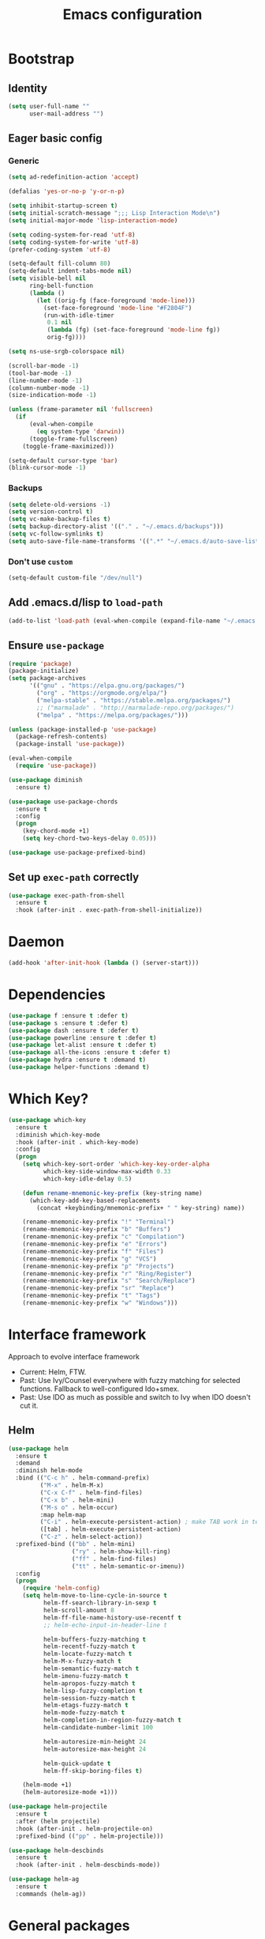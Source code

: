 #+TITLE: Emacs configuration

* Bootstrap
** Identity
#+BEGIN_SRC emacs-lisp :tangle yes
(setq user-full-name ""
      user-mail-address "")
#+END_SRC
** Eager basic config
*** Generic
#+BEGIN_SRC emacs-lisp :tangle yes
  (setq ad-redefinition-action 'accept)

  (defalias 'yes-or-no-p 'y-or-n-p)

  (setq inhibit-startup-screen t)
  (setq initial-scratch-message ";;; Lisp Interaction Mode\n")
  (setq initial-major-mode 'lisp-interaction-mode)

  (setq coding-system-for-read 'utf-8)
  (setq coding-system-for-write 'utf-8)
  (prefer-coding-system 'utf-8)

  (setq-default fill-column 80)
  (setq-default indent-tabs-mode nil)
  (setq visible-bell nil
        ring-bell-function
        (lambda ()
          (let ((orig-fg (face-foreground 'mode-line)))
            (set-face-foreground 'mode-line "#F2804F")
            (run-with-idle-timer
             0.1 nil
             (lambda (fg) (set-face-foreground 'mode-line fg))
             orig-fg))))

  (setq ns-use-srgb-colorspace nil)

  (scroll-bar-mode -1)
  (tool-bar-mode -1)
  (line-number-mode -1)
  (column-number-mode -1)
  (size-indication-mode -1)

  (unless (frame-parameter nil 'fullscreen)
    (if
        (eval-when-compile
          (eq system-type 'darwin))
        (toggle-frame-fullscreen)
      (toggle-frame-maximized)))

  (setq-default cursor-type 'bar)
  (blink-cursor-mode -1)
#+END_SRC
*** Backups
#+BEGIN_SRC emacs-lisp :tangle yes
  (setq delete-old-versions -1)
  (setq version-control t)
  (setq vc-make-backup-files t)
  (setq backup-directory-alist '(("." . "~/.emacs.d/backups")))
  (setq vc-follow-symlinks t)
  (setq auto-save-file-name-transforms '((".*" "~/.emacs.d/auto-save-list/" t)))
#+END_SRC
*** Don't use ~custom~
#+BEGIN_SRC emacs-lisp :tangle yes
(setq-default custom-file "/dev/null")
#+END_SRC

** Add .emacs.d/lisp to ~load-path~
#+BEGIN_SRC emacs-lisp :tangle yes
(add-to-list 'load-path (eval-when-compile (expand-file-name "~/.emacs.d/lisp")))
#+END_SRC
** Ensure ~use-package~
#+BEGIN_SRC emacs-lisp :tangle yes
  (require 'package)
  (package-initialize)
  (setq package-archives
        '(("gnu" . "https://elpa.gnu.org/packages/")
          ("org" . "https://orgmode.org/elpa/")
          ("melpa-stable" . "https://stable.melpa.org/packages/")
          ;; ("marmalade" . "http://marmalade-repo.org/packages/")
          ("melpa" . "https://melpa.org/packages/")))

  (unless (package-installed-p 'use-package)
    (package-refresh-contents)
    (package-install 'use-package))

  (eval-when-compile
    (require 'use-package))

  (use-package diminish
    :ensure t)

  (use-package use-package-chords
    :ensure t
    :config
    (progn
      (key-chord-mode +1)
      (setq key-chord-two-keys-delay 0.05)))

  (use-package use-package-prefixed-bind)
#+END_SRC

** Set up ~exec-path~ correctly
#+BEGIN_SRC emacs-lisp :tangle yes
  (use-package exec-path-from-shell
    :ensure t
    :hook (after-init . exec-path-from-shell-initialize))
#+END_SRC

* Daemon
#+BEGIN_SRC emacs-lisp :tangle yes
  (add-hook 'after-init-hook (lambda () (server-start)))
#+END_SRC
* Dependencies
#+BEGIN_SRC emacs-lisp :tangle yes
  (use-package f :ensure t :defer t)
  (use-package s :ensure t :defer t)
  (use-package dash :ensure t :defer t)
  (use-package powerline :ensure t :defer t)
  (use-package let-alist :ensure t :defer t)
  (use-package all-the-icons :ensure t :defer t)
  (use-package hydra :ensure t :demand t)
  (use-package helper-functions :demand t)
#+END_SRC
* Which Key?
#+BEGIN_SRC emacs-lisp :tangle yes
  (use-package which-key
    :ensure t
    :diminish which-key-mode
    :hook (after-init . which-key-mode)
    :config
    (progn
      (setq which-key-sort-order 'which-key-key-order-alpha
            which-key-side-window-max-width 0.33
            which-key-idle-delay 0.5)

      (defun rename-mnemonic-key-prefix (key-string name)
        (which-key-add-key-based-replacements
          (concat +keybinding/mnemonic-prefix+ " " key-string) name))

      (rename-mnemonic-key-prefix "!" "Terminal")
      (rename-mnemonic-key-prefix "b" "Buffers")
      (rename-mnemonic-key-prefix "c" "Compilation")
      (rename-mnemonic-key-prefix "e" "Errors")
      (rename-mnemonic-key-prefix "f" "Files")
      (rename-mnemonic-key-prefix "g" "VCS")
      (rename-mnemonic-key-prefix "p" "Projects")
      (rename-mnemonic-key-prefix "r" "Ring/Register")
      (rename-mnemonic-key-prefix "s" "Search/Replace")
      (rename-mnemonic-key-prefix "sr" "Replace")
      (rename-mnemonic-key-prefix "t" "Tags")
      (rename-mnemonic-key-prefix "w" "Windows")))
#+END_SRC
* Interface framework
Approach to evolve interface framework
 + Current: Helm, FTW.
 + Past: Use Ivy/Counsel everywhere with fuzzy matching for selected functions. Fallback to
   well-configured Ido+smex.
 + Past: Use IDO as much as possible and switch to Ivy when IDO doesn't cut it.

** COMMENT IDO
#+BEGIN_SRC emacs-lisp :tangle yes
  (use-package smex
    :disabled
    :ensure t
    :defer t)
  (use-package ido
    :disabled
    :ensure t
    :bind (:map ido-completion-map
                ("<tab>" . ido-exit-minibuffer)
                ("<return>" . ido-exit-minibuffer))
    :config
    (progn
      (setq ido-enable-flex-matching t)
      (setq ido-use-virtual-buffers t)
      (setq ido-enable-regexp t)

      (ido-mode +1)
      (ido-vertical-mode +1)))
  (use-package ido-completing-read+
    :disabled
    :ensure t
    :after ido
    :config
    (ido-ubiquitous-mode +1))
  (use-package ido-vertical-mode
    :disabled
    :ensure t
    :after ido
    :config
    (ido-vertical-mode +1))
  (use-package flx
    :defer t
    :ensure t)
  (use-package flx-ido
    :disabled
    :ensure t
    :after (ido flx)
    :config (flx-ido-mode +1))
#+END_SRC

** COMMENT Ivy
#+BEGIN_SRC emacs-lisp :tangle yes
  (use-package counsel
    :disabled
    :ensure t)
  (use-package ivy
    :disabled
    :ensure t
    :diminish ivy-mode
    :bind (("M-x" . counsel-M-x)
           ("C-c M-x" . execute-extended-command)
           ("C-x C-f" . counsel-find-file))
    :config
    (progn
      (setq ivy-use-virtual-buffers t)
      (setq enable-recursive-minibuffers t)
      (setq ivy-count-format "[%d / %d] ")
      (ivy-mode +1)
      (setq ivy-re-builders-alist
            '((counsel-M-x . ivy--regex-fuzzy)
              (counsel-find-file . ivy--regex-fuzzy)
              (t . ivy--regex-plus)))))
#+END_SRC

** Helm
#+BEGIN_SRC emacs-lisp :tangle yes
  (use-package helm
    :ensure t
    :demand
    :diminish helm-mode
    :bind (("C-c h" . helm-command-prefix)
           ("M-x" . helm-M-x)
           ("C-x C-f" . helm-find-files)
           ("C-x b" . helm-mini)
           ("M-s o" . helm-occur)
           :map helm-map
           ("C-i" . helm-execute-persistent-action) ; make TAB work in terminal
           ([tab] . helm-execute-persistent-action)
           ("C-z" . helm-select-action))
    :prefixed-bind (("bb" . helm-mini)
                    ("ry" . helm-show-kill-ring)
                    ("ff" . helm-find-files)
                    ("tt" . helm-semantic-or-imenu))
    :config
    (progn
      (require 'helm-config)
      (setq helm-move-to-line-cycle-in-source t
            helm-ff-search-library-in-sexp t
            helm-scroll-amount 8
            helm-ff-file-name-history-use-recentf t
            ;; helm-echo-input-in-header-line t

            helm-buffers-fuzzy-matching t
            helm-recentf-fuzzy-match t
            helm-locate-fuzzy-match t
            helm-M-x-fuzzy-match t
            helm-semantic-fuzzy-match t
            helm-imenu-fuzzy-match t
            helm-apropos-fuzzy-match t
            helm-lisp-fuzzy-completion t
            helm-session-fuzzy-match t
            helm-etags-fuzzy-match t
            helm-mode-fuzzy-match t
            helm-completion-in-region-fuzzy-match t
            helm-candidate-number-limit 100

            helm-autoresize-min-height 24
            helm-autoresize-max-height 24

            helm-quick-update t
            helm-ff-skip-boring-files t)

      (helm-mode +1)
      (helm-autoresize-mode +1)))

  (use-package helm-projectile
    :ensure t
    :after (helm projectile)
    :hook (after-init . helm-projectile-on)
    :prefixed-bind (("pp" . helm-projectile)))

  (use-package helm-descbinds
    :ensure t
    :hook (after-init . helm-descbinds-mode))

  (use-package helm-ag
    :ensure t
    :commands (helm-ag))
#+END_SRC
* General packages
** Builtins
#+BEGIN_SRC emacs-lisp :tangle yes
  (use-package autorevert
    :diminish auto-revert-mode
    :hook (after-init . global-auto-revert-mode)
    :config
    (setq auto-revert-verbose nil))

  (use-package abbrev
    :diminish abbrev-mode)

  (use-package ibuffer
    :bind (("C-x C-b" . ibuffer)))

  (use-package hippie-exp
    :bind (("M-/" . hippie-expand)))
#+END_SRC

** Annoying arrows
#+BEGIN_SRC emacs-lisp :tangle yes
  (use-package annoying-arrows-mode
    :ensure t
    :defer 5
    :diminish annoying-arrows-mode
    :commands global-annoying-arrows-mode
    :config
    (global-annoying-arrows-mode +1))
#+END_SRC

** Beacon
#+BEGIN_SRC emacs-lisp :tangle yes
  (use-package beacon
    :ensure t
    :bind (("C-\\" . beacon-blink)))
#+END_SRC

** Crux
#+BEGIN_SRC emacs-lisp :tangle yes
  (use-package crux
    :after (helper-functions)
    :commands (crux-eval-and-replace)
    :ensure t
    :bind (("C-S-j" . join-next-line)
           ("C-S-k" . join-line)
           ("C-S-y" . crux-duplicate-current-line-or-region)
           ("C-a" . crux-move-beginning-of-line)
           ("C-S-d" . crux-kill-whole-line)
           ("C-c =" . crux-indent-defun))
    :prefixed-bind (("!!" . crux-visit-term-buffer)))
#+END_SRC
** Rainbow parens
Multi-colored parantheses are helpful, especially in lisp-like modes.
#+BEGIN_SRC emacs-lisp :tangle yes
  (use-package paren
    :hook (after-init . show-paren-mode))

  (use-package rainbow-delimiters
    :ensure t
    :hook (prog-mode . rainbow-delimiters-mode))
#+END_SRC
** COMMENT Fill Column Indicator
Fill column indicator for showing right ruler.

#+BEGIN_SRC emacs-lisp
  (use-package fill-column-indicator
    :ensure t
    :commands (fci-mode turn-on-fci-mode turn-off-fci-mode)
    :init (enable-minor-mode-globally fci-mode))
#+END_SRC
** Whitespace
#+BEGIN_SRC emacs-lisp :tangle yes
  (use-package whitespace
    :diminish global-whitespace-mode
    :hook (prog-mode . whitespace-mode)
    :hook (text-mode . whitespace-mode)
    :hook (before-save . delete-trailing-whitespace)
    :init
    (progn
      (setq whitespace-style '(face lines-tail))
      (setq whitespace-line-column 80)
      (setq-default require-final-newline t)))
#+END_SRC
** Indent guides
 #+BEGIN_SRC emacs-lisp :tangle yes
   (use-package highlight-indent-guides
     :ensure t
     :hook (prog-mode . highlight-indent-guides-mode)
     :init
     (progn
       (setq highlight-indent-guides-auto-odd-face-perc 2)
       (setq highlight-indent-guides-auto-even-face-perc 4)))
 #+END_SRC

** Expand-region
#+BEGIN_SRC emacs-lisp :tangle yes
  (use-package expand-region
    :ensure t
    :bind (("C-=" . er/expand-region)))
#+END_SRC

** Hungry delete
#+BEGIN_SRC emacs-lisp :tangle yes
  (use-package hungry-delete
    :ensure t
    :diminish hungry-delete-mode
    :hook (after-init . global-hungry-delete-mode))
#+END_SRC

** Ediff
#+BEGIN_SRC emacs-lisp :tangle yes
  (use-package ediff
    :config
    (setq ediff-window-setup-function 'ediff-setup-windows-plain))
#+END_SRC
** Disable mouse
#+BEGIN_SRC emacs-lisp :tangle yes
  (use-package disable-mouse
    :ensure t
    :diminish disable-mouse-mode
    :diminish disable-mouse-global-mode
    :hook (after-init . global-disable-mouse-mode))
#+END_SRC
** Write good
#+BEGIN_SRC emacs-lisp :tangle yes
  (use-package writegood-mode
    :disabled
    :ensure t
    :hook (text-mode . writegood-mode))

  (use-package artbollocks-mode
    :ensure t
    :hook (text-mode . artbollocks-mode))
#+END_SRC
** Registers
#+BEGIN_SRC emacs-lisp :tangle yes
  (use-package register
    :prefixed-bind (("rr" . copy-to-register)
                    ("ri" . insert-register)))
#+END_SRC
** Snippets
#+BEGIN_SRC emacs-lisp :tangle yes
  (use-package yasnippet
    :ensure t
    :diminish yas-minor-mode
    :hook (after-init . yas-global-mode)
    :prefixed-bind ("is" . yas-expand))
#+END_SRC
** Undo-tree
#+BEGIN_SRC emacs-lisp :tangle yes
  (use-package undo-tree
    :ensure t
    :diminish undo-tree-mode
    :bind (:map undo-tree-visualizer-mode-map
                ("<RET>" . undo-tree-visualizer-quit)))
#+END_SRC
* Search/Replace
** ISearch
#+BEGIN_SRC emacs-lisp :tangle yes
  (use-package isearch
    :bind
    (("C-s" . isearch-forward-regexp)
     ("C-r" . isearch-backward-regexp)
     ("C-M-s" . isearch-forward)
     ("C-M-r" . isearch-backward)))
#+END_SRC
** Ag
#+BEGIN_SRC emacs-lisp :tangle yes
  (use-package ag
    :ensure t
    :defer 5)
#+END_SRC
** Swiper
#+BEGIN_SRC emacs-lisp :tangle yes
  (use-package swiper-helm
    :ensure t
    :after helm
    :chords (("??" . swiper-helm))
    :prefixed-bind ("ss" . swiper-helm))
#+END_SRC
** Anzu
Anzu is good for interactive search and replace.
#+BEGIN_SRC emacs-lisp :tangle yes
  (use-package anzu
    :ensure t
    :diminish anzu-mode
    :hook (after-init . global-anzu-mode)
    :bind (([remap query-replace] . anzu-query-replace)
           ([remap query-replace-regexp] . anzu-query-replace-regexp))
    :prefixed-bind (("srr" . anzu-query-replace-regexp)
                    ("sr." . anzu-query-replace-at-cursor-thing)))
#+END_SRC
** Wgrep
#+BEGIN_SRC emacs-lisp :tangle yes
  (use-package wgrep
    :ensure t
    :defer 5)

  (use-package wgrep-ag
    :ensure t
    :defer 5)
#+END_SRC
** IEdit
IEdit is for interactively replacing a symbol.
#+BEGIN_SRC emacs-lisp :tangle yes
  (use-package iedit
    :ensure t
    :bind (("C-'" . iedit-mode)))
#+END_SRC
* Auto-completion
#+BEGIN_SRC emacs-lisp :tangle yes
  (use-package company
    :ensure t
    :hook (after-init . global-company-mode)
    :defines (company-dabbrev-downcase)
    :config
    (progn
      (setq company-show-numbers t)
      (setq company-dabbrev-downcase nil)))

  (use-package company-quickhelp
    :ensure t
    :hook (after-init . company-quickhelp-mode))
#+END_SRC
* Window and buffer management
** Basics
#+BEGIN_SRC emacs-lisp :tangle yes
  (use-package windmove
    :prefixed-bind
    (("bd" . kill-this-buffer)
     ("bn" . next-buffer)
     ("bp" . previous-buffer)

     ("wd" . delete-window)
     ("wD" . delete-other-window)
     ("wh" . split-window-horizontally)
     ("wv" . split-window-vertically)

     ("C-i" . switch-to-previous-buffer)

     ("ww" . windows-hydra/body))
    :init
    (defhydra windows-hydra ()
      "
     ^Windows^				^Window^		^Zoom^
     --------------------------------------------------------------------------
     _<left>_ _h_: windmove-left		_w_: enlarge	_-_: zoom out
     _<down>_ _j_: windmove-down		_s_: shrink	_+_ _=_: zoom in
     _<up>_ _k_: windmove-up		_a_: widen	_0_: reset
     _<right>_ _l_: windmove-right	_d_: tighten	_q_: quit"
      ("<left>" windmove-left)
      ("<right>" windmove-right)
      ("<up>" windmove-up)
      ("<down>" windmove-down)
      ("h" windmove-left)
      ("j" windmove-down)
      ("k" windmove-up)
      ("l" windmove-right)
      ("+" text-scale-increase)
      ("=" text-scale-increase)
      ("-" text-scale-decrease)
      ("w" enlarge-window)
      ("a" enlarge-window-horizontally)
      ("s" shrink-window)
      ("d" shrink-window-horizontally)
      ("0" (text-scale-increase 0))
      ("q" nil)))
#+END_SRC
** Window numbering
#+BEGIN_SRC emacs-lisp :tangle yes
  (use-package window-numbering
    :ensure t
    :hook (after-init . window-numbering-mode))
#+END_SRC

* Documentation
#+BEGIN_SRC emacs-lisp :tangle yes
  (use-package eldoc
    :ensure t
    :diminish eldoc-mode
    :hook (after-init . global-eldoc-mode))
#+END_SRC
* Syntax Checking
#+BEGIN_SRC emacs-lisp :tangle yes
  (use-package flycheck
    :ensure t
    :diminish flycheck-mode
    :hook (after-init . global-flycheck-mode)
    :init
    (setq flycheck-keymap-prefix (kbd (concat +keybinding/mnemonic-prefix+ " e"))))
#+END_SRC

Show errors in tooltip
#+BEGIN_SRC emacs-lisp :tangle yes
  (use-package flycheck-pos-tip
    :ensure t
    :hook (after-init . flycheck-pos-tip-mode))
#+END_SRC
* Spell Checking
#+BEGIN_SRC emacs-lisp :tangle yes
  (use-package flyspell
    :ensure t
    :after (exec-path-from-shell)
    :diminish (flyspell-mode . " ")
    :hook (text-mode . flyspell-mode)
    :hook (prog-mode . flyspell-prog-mode)
    :init
    (progn
      (setq-default ispell-program-name "/usr/local/bin/aspell")
      (setq-default ispell-list-commaqnd "--list")))

  (use-package flyspell-correct-helm
    :ensure t
    :after (flyspell helm)
    :bind (:map flyspell-mode-map
                ("C-c C-\\" . flyspell-correct-previous-word-generic)))
#+END_SRC
* Navigation
** Smartparens/Indentation/autopair
*** Electric-pair mode
Electric-pair mode closes parenthesis automatically. However, if I'm using
Smartparens/Paredit, no need to use electric pair mode.

Turns out smartparens is too much in text mode. So use electric pair mode in text.
#+BEGIN_SRC emacs-lisp :tangle yes
  (use-package elec-pair
    :hook (text-mode . electric-pair-local-mode))
#+END_SRC

*** Smartparens
Smartparens is generally awesome. It combines the ideas of electric-pair,
paredit, wrap-region, AST navigation etc.
#+BEGIN_SRC emacs-lisp :tangle yes
  (use-package smartparens-config
    :ensure smartparens
    :demand t
    :diminish (smartparens-mode . " ")
    :hook (prog-mode . smartparens-mode)
    :hook (minibuffer-setup . smartparens-mode)
    :bind (:map smartparens-mode-map
                ;; Strict mode toggle
                ("C-c C-s" . smartparens-strict-mode)
                ;; Navigation
                ("C-M-a" . sp-beginning-of-sexp)
                ("C-M-e" . sp-end-of-sexp)
                ("C-M-f" . sp-forward-sexp)
                ("C-M-b" . sp-backward-sexp)

                ;; Traversal
                ("C-<down>" . sp-down-sexp)
                ("C-<up>"   . sp-up-sexp)
                ("M-<down>" . sp-backward-down-sexp)
                ("M-<up>"   . sp-backward-up-sexp)
                ("C-M-n"    . sp-next-sexp)
                ("C-M-p"    . sp-previous-sexp)
                ("C-S-f"    . sp-forward-symbol)
                ("C-S-b"    . sp-backward-symbol)

                ;; AST re-arrange.
                ("C-)" . sp-forward-slurp-sexp)
                ;; ("C-)" . 'sp-slurp-hybrid-sexp)
                ("C-}" . sp-forward-barf-sexp)
                ("C-(" . sp-backward-slurp-sexp)
                ("C-{" . sp-backward-barf-sexp)

                ;; Killing
                ("C-M-k"    . sp-kill-sexp)
                ("C-k"      . sp-kill-hybrid-sexp)
                ("M-k"      . sp-backward-kill-sexp)
                ("C-M-<up>" . sp-raise-sexp)

                ;; Unknown
                ("C-M-t" . sp-transpose-sexp)
                ;; ("C-M-w" . sp-copy-sexp)
                ;; ("C-M-d" . delete-sexp)
                ;; ("M-<backspace>" . backward-kill-word)
                ;; ("C-<backspace>" . sp-backward-kill-word)
                ;; ([remap sp-backward-kill-word] . backward-kill-word)
                ;; ("M-[" . sp-backward-unwrap-sexp)
                ;; ("M-]" . sp-unwrap-sexp)
                ;; ("C-x C-t" . sp-transpose-hybrid-sexp)

                ;; Wrap
                ("C-c C-w ("  . (lambda () (interactive) (sp-wrap-with-pair "(")))
                ("C-c C-w ["  . (lambda () (interactive) (sp-wrap-with-pair "[")))
                ("C-c C-w {"  . (lambda () (interactive) (sp-wrap-with-pair "{")))
                ("C-c C-w '"  . (lambda () (interactive) (sp-wrap-with-pair "'")))
                ("C-c C-w \"" . (lambda () (interactive) (sp-wrap-with-pair "\"")))
                ("C-c C-w `"  . (lambda () (interactive) (sp-wrap-with-pair "`"))))
    :config
    (progn
      (cl-delete 'minibuffer-inactive-mode sp-ignore-modes-list)
      (sp-local-pair 'minibuffer-inactive-mode "'" nil :actions nil)))
#+END_SRC

*** Auto-indentation
#+BEGIN_SRC emacs-lisp :tangle yes
  (use-package electric
    :hook (after-init . electric-indent-mode))
#+END_SRC
*** paredit
Redshank needs paredit
#+BEGIN_SRC emacs-lisp :tangle yes
  (use-package paredit
    :ensure t
    :disabled t)
#+END_SRC
** Avy
Avy is used to jump around the file.
#+BEGIN_SRC emacs-lisp :tangle yes
  (use-package avy
    :ensure t
    :chords (("jj" . avy-goto-word-1)
             ("kk" . avy-goto-word-end-1))
    :config
    (defun avy-goto-word-end-1 (char)
      (interactive (list (read-char "char: " t)))
      (avy-goto-word-1 (string-to-char (string char)))
      (forward-sexp)))
#+END_SRC
** dumb-jump
#+BEGIN_SRC emacs-lisp :tangle yes
  (use-package dumb-jump
    :ensure t
    :chords (("dj" . dumb-jump-go)
             ("db" . dumb-jump-back)
             ("dl" . dumb-jump-quick-look))
    :config
    (add-to-list 'dumb-jump-project-denoters "BUILD"))
#+END_SRC
* Compilation
#+BEGIN_SRC emacs-lisp :tangle yes
  (use-package compile
    :prefixed-bind (("cc" . compile)
                    ("cr" . recompile)))
#+END_SRC
* Persistent history
** Minibuffer, M-x and ring history
#+BEGIN_SRC emacs-lisp :tangle yes
  (use-package savehist
    :hook (after-init . savehist-mode)
    :config
    (progn
      (setq savehist-additional-variables '(kill-ring search-ring regexp-search-ring))
      (setq savehist-file "~/.emacs.d/tmp/history")))
#+END_SRC
** Recent files
#+BEGIN_SRC emacs-lisp :tangle yes
  (use-package recentf
    :hook (after-init . recentf-mode)
    :config
    (progn
      (setq recentf-max-menu-items 25)

      ;; Save recent files every few minutes.
      (run-at-time nil (* 5 60) 'recentf-save-list)

      ;; Silent the saved recent files message
      (silence-function 'recentf-save-list)))
#+END_SRC
* VCS
** Magit
#+BEGIN_SRC emacs-lisp :tangle yes
  (use-package magit
    :ensure t
    :prefixed-bind (("gs" . magit-status)))
#+END_SRC

** VC-mode
Use ~C-x v~ prefixed commands for now.
** Highlight diff
#+BEGIN_SRC emacs-lisp :tangle yes
  (use-package diff-hl
    :ensure t
    :commands (diff-hl-mode diff-hl-flydiff-mode diff-hl-margin-mode)
    :init
    (progn
      (enable-minor-mode-globally diff-hl-mode)
      (enable-minor-mode-globally diff-hl-flydiff-mode))
    :config
    (add-hook 'magit-post-refresh-hook 'diff-hl-magit-post-refresh)
    (defhydra diff-hl-hydra (:foreign-keys warn)
      "diff-hl-hydra"
      ("n" diff-hl-next-hunk "Next Hunk")
      ("p" diff-hl-previous-hunk "Previous Hunk")
      ("k" diff-hl-revert-hunk "Kill Hunk")
      ("q" nil "Quit")))
#+END_SRC
** SMerge keybindings
#+BEGIN_SRC emacs-lisp :tangle yes
  (eval-when-compile
    (unless (>= emacs-major-version 26)
      (defalias 'smerge-keep-upper 'smerge-keep-mine)
      (defalias 'smerge-keep-lower 'smerge-keep-other)
      (defalias 'smerge-diff-base-upper 'smerge-diff-base-mine)
      (defalias 'smerge-diff-upper-lower 'smerge-diff-mine-other)
      (defalias 'smerge-diff-base-lower 'smerge-diff-base-other)))

  (use-package smerge-mode
    :demand
    :prefixed-bind (:map smerge-mode-map
                         ("m" . hydra-smerge/body))
    :init
    (defhydra hydra-smerge
      (:foreign-keys warn)
      "
  ^Move^	^Keep^	^Aux^	^Diff^
  ------------------------------------------------------
  _n_ext	_b_ase	_R_efine	_<_: base-upper	_q_uit
  _p_rev	_u_pper	_E_diff	_=_: upper-lower	_RET_: current
  ^ ^	_l_ower	_C_ombine	_>_: base-lower
  ^ ^	_a_ll	_r_esolve"
      ("RET" smerge-keep-current)
      ("C" smerge-combine-with-next)
      ("E" smerge-ediff)
      ("R" smerge-refine)
      ("a" smerge-keep-all)
      ("b" smerge-keep-base)
      ("u" smerge-keep-upper)
      ("n" smerge-next)
      ("l" smerge-keep-lower)
      ("p" smerge-prev)
      ("r" smerge-resolve)
      ("<" smerge-diff-base-upper)
      ("=" smerge-diff-upper-lower)
      (">" smerge-diff-base-lower)
      ("q" nil :color red)))
#+END_SRC
* Projectile
#+BEGIN_SRC emacs-lisp :tangle yes
  (use-package projectile
    :ensure t
    :diminish projectile-mode
    :hook (after-init . projectile-mode)
    :init
    (progn
      (setq projectile-enable-caching t)
      (setq projectile-keymap-prefix (kbd (concat +keybinding/mnemonic-prefix+ " p"))))
    :config
    (progn
      (setq projectile-completion-system 'helm)
      (setq projectile-mode-line '(:eval (format " P[%s]" (projectile-project-name))))))
#+END_SRC
* Major mode setup
** C/C++
*** Irony Mode
Irony mode is clang based autocompletion and syntax checker. It is like YouCompleteMe, but only for C-family and better.
I've had many problems with the YCM setup at work.

#+BEGIN_SRC emacs-lisp :tangle yes
  (use-package irony
    :disabled
    :ensure t
    :commands irony-mode
    :init
    (progn
      (add-hook 'c++-mode-hook 'irony-mode)
      (add-hook 'c-mode-hook 'irony-mode)
      (add-hook 'objc-mode-hook 'irony-mode))
    :config
    (add-hook 'irony-mode-hook 'irony-cdb-autosetup-compile-options))
#+END_SRC

*** Completion
#+BEGIN_SRC emacs-lisp :tangle yes
  (use-package company-irony
    :disabled
    :ensure t
    :commands company-irony
    :after (company irony)
    :init
    (add-to-list 'company-backends 'company-irony)
    (add-hook
     'c++-mode-hook
     #'(lambda ()
         (setq-local company-backends (delete 'company-clang company-backends)))))

  (use-package company-irony-c-headers
    :disabled
    :ensure t
    :commands company-irony-c-headers
    :after (company irony)
    :init
    (add-to-list 'company-backends 'company-irony-c-headers))

  ;; Company-clang doesn't work well with the work setup.

#+END_SRC

*** Syntax checker
#+BEGIN_SRC emacs-lisp :tangle yes
  (use-package flycheck-irony
    :disabled
    :ensure t
    :commands flycheck-irony-setup
    :after (flycheck irony)
    :init
    (add-hook 'c-mode-common-hook #'flycheck-irony-setup))
#+END_SRC

*** Eldoc
#+BEGIN_SRC emacs-lisp :tangle yes
  (use-package irony-eldoc
    :disabled
    :ensure t
    :commands irony-eldoc
    :after irony
    :init
    (add-hook 'irony-mode-hook #'irony-eldoc))
#+END_SRC

*** Coding style
#+BEGIN_SRC emacs-lisp :tangle yes
  (use-package google-c-style
    :ensure t
    :hook (c-mode-common . google-set-c-style))
#+END_SRC

*** Navigation using RTags
RTags is a great navigation framework for C++. Unfortunately, it doesn't handle gargantuan codebases from cloud filesystems like work.
Still, good to have in config.
#+BEGIN_SRC emacs-lisp :tangle yes
  (use-package rtags
    :disabled
    :config
    (progn
      ;; Can't do it since this is not compatible with work. Also, irony-mode is pretty good.
      (setq rtags-completions-enabled nil)

      (setq rtags-autostart-diagnostics t)
      (rtags-enable-standard-keybindings)))

  ;; Maybe someday.

  (use-package company-rtags
    :disabled
    :after (company rtags)
    :config
    (add-to-list 'company-backends 'company-rtags))
#+END_SRC

*** TODO Explore cmake-ide

*** TODO Set up debugger
** Lisp
*** Lisp common settings
**** Define ~lisp-family-mode-hook~
#+BEGIN_SRC emacs-lisp :tangle yes
  (defvar lisp-family-mode-hook nil
    "Hook for lisp family major modes.")

  (add-hook 'emacs-lisp-mode-hook #'(lambda () (run-hooks 'lisp-family-mode-hook)))
  (add-hook 'lisp-mode-hook #'(lambda () (run-hooks 'lisp-family-mode-hook)))
#+END_SRC
**** Strict Smartparens
#+BEGIN_SRC emacs-lisp :tangle yes
  (add-hook 'lisp-family-mode-hook #'smartparens-strict-mode)
#+END_SRC
**** Redshank
#+BEGIN_SRC emacs-lisp :tangle yes
  (use-package redshank
    :ensure t
    :after paredit
    :diminish redshank-mode
    :hook (lisp-family-mode . redshank-mode))
#+END_SRC
**** Macrostep
Macrostep is for incremental macro expansion.
#+BEGIN_SRC emacs-lisp :tangle yes
  (use-package macrostep
    :ensure t
    :bind (:map emacs-lisp-mode-map
                ("C-c m" . macrostep-mode)
                :map lisp-mode-map
                ("C-c m" . macrostep-mode)))
#+END_SRC
*** Emacs Lisp
**** Basic setup
#+BEGIN_SRC emacs-lisp :tangle yes
  ;; Helper functions.
  (use-package elisp-mode
    :demand
    :bind (:map emacs-lisp-mode-map
                ("C-c C-z" . elisp-visit-ielm)
                ("C-c C-c" . eval-defun)
                ("C-c C-b" . eval-buffer)
                ("C-c C-r" . eval-region))
    :hook (emacs-lisp-mode . emacs-lisp-mode-setup)
    :init
    (progn
      (defun elisp-visit-ielm ()
        "Switch to default `ielm' buffer.
         Start `ielm' if it's not already running."
        (interactive)
        (crux-start-or-switch-to 'ielm "*ielm*"))

      (defun elisp-recompile-elc-on-save ()
        "Recompile when saving an elisp file."
        (add-hook
         'after-save-hook
         (lambda ()
           (when (file-exists-p (byte-compile-dest-file buffer-file-name))
             (emacs-lisp-byte-compile)))
         nil
         :local))

      (defun emacs-lisp-mode-setup ()
        "Setup for emacs-lisp mode."
        (elisp-recompile-elc-on-save)
        (setq mode-name "ELisp"))))

  (use-package elisp-slime-nav
    :ensure t
    :after (elisp-mode)
    :diminish elisp-slime-nav-mode
    :hook (emacs-lisp-mode . turn-on-elisp-slime-nav-mode)
    :hook (ielm-mode . turn-on-elisp-slime-nav-mode))
#+END_SRC
**** Litable
Use litable to evaluate code in the margin. Helpful for quick iteration
#+BEGIN_SRC emacs-lisp :tangle yes
  (use-package litable
    :ensure t
    :bind (:map emacs-lisp-mode-map
                ("C-c l" . litable-mode)
                :map lisp-interaction-mode-map
                ("C-c l" . litable-mode)
                :map litable-mode-map
                ("C-c p" . litable-accept-as-pure))

    :config
    (setq litable-list-file "~/.emacs.d/tmp/litable-lists.el"))
#+END_SRC
**** Pretty print eval-expression
~eval-expr~ is a replacement for ~eval-expression~ with prettified output.
#+BEGIN_SRC emacs-lisp :tangle yes
  (use-package eval-expr
    :ensure t
    ;; Use `pp-eval-expression'. Retain the config for minibuffer setup example.
    :disabled
    :bind (("M-:" . eval-expr))
    :config
    (progn
      (setq eval-expr-print-function 'pp
            eval-expr-print-level 20
            eval-expr-print-length 100)

      (defun eval-expr-minibuffer-setup ()
        (set-syntax-table emacs-lisp-mode-syntax-table)
        (setq-local
         eldoc-documentation-function #'elisp-eldoc-documentation-function)
        (eldoc-mode +1))))
#+END_SRC

Use ~pp-eval-expression~ instead of ~eval-expr~.
#+BEGIN_SRC emacs-lisp :tangle yes
  (use-package pp
    :bind (("M-:" . pp-eval-expression)))
#+END_SRC
**** Lisp interaction mode hook
#+BEGIN_SRC emacs-lisp :tangle yes
  (add-hook
   'lisp-interaction-mode-hook
   #'(lambda () (run-hooks 'emacs-lisp-mode-hook)))
#+END_SRC
*** common-lisp
#+BEGIN_SRC emacs-lisp :tangle yes
  (use-package slime
    :ensure t
    :hook (common-lisp-mode . slime-mode)
    :functions (slime-toggle-fancy-trace slime-inspect-definition)
    :bind (:map lisp-mode-map
                ("C-c '" . slime)

                ("C-c cc" . slime-compile-file)
                ("C-c cC" . slime-compile-and-load-file)
                ("C-c cl" . slime-load-file)
                ("C-c cf" . slime-compile-defun)
                ("C-c cr" . slime-compile-region)
                ("C-c cn" . slime-remove-notes)

                ("C-c eb" . slime-eval-buffer)
                ("C-c ef" . slime-eval-defun)
                ("C-c eF" . slime-undefine-function)
                ("C-c ee" . slime-eval-last-expression)
                ("C-c er" . slime-eval-region)

                ("C-c gb" . slime-pop-find-definition-stack)
                ("C-c gn" . slime-next-note)
                ("C-c gN" . slime-previous-note)

                ("C-c ha" . slime-apropos)
                ("C-c hA" . slime-apropos-all)
                ("C-c hd" . slime-disassemble-symbol)
                ("C-c hh" . slime-describe-symbol)
                ("C-c hH" . slime-hyperspec-lookup)
                ("C-c hi" . slime-inspect-definition)
                ("C-c hp" . slime-apropos-package)
                ("C-c ht" . slime-toggle-trace-fdefinition)
                ("C-c hT" . slime-untrace-all)
                ("C-c h<" . slime-who-calls)
                ("C-c h>" . slime-calls-who)
                ("C-c hr" . slime-who-references)
                ("C-c hm" . slime-who-macroexpands)
                ("C-c hs" . slime-who-specializes)

                ("C-c Ma" . slime-macroexpand-all)
                ("C-c Mo" . slime-macroexpand-1)

                ("C-c se" . slime-eval-last-expression-in-repl)
                ("C-c si" . slime)
                ("C-c sq" . slime-quit-lisp)

                ("C-c tf" . slime-toggle-fancy-trace))
    :config
    (progn
      (require 'slime-fancy-trace)
      (require 'slime-fancy-inspector)
      (setq inferior-lisp-program "sbcl")
      (setq slime-contribs '(slime-fancy
                             slime-indentation
                             slime-sbcl-exts
                             slime-scratch
                             slime-company))

      ;; enable fuzzy matching in code buffer and SLIME REPL
      (setq slime-complete-symbol*-fancy t)

      (add-hook 'slime-repl-mode-hook #'turn-off-smartparens-mode)

      (slime-setup '(slime-repl))

      ))

  (use-package slime-company
    :ensure t
    :after (company)
    :commands (company-slime)
    :init
    (add-to-list 'company-backends 'company-slime)
    :config
    (setq slime-company-completion 'fuzzy))
#+END_SRC
*** TODO Clojure
** Go
*** Mode Setup
#+BEGIN_SRC emacs-lisp :tangle yes
  (use-package go-mode
    :ensure t
    :mode "\\.go\\'"
    :config
    (progn
      (defun go-mode-setup ()
        (add-hook 'before-save-hook #'gofmt-before-save)
        (setq-local tab-width 2)
        (setq gofmt-command "goimports")
        (go-guru-hl-identifier-mode +1))
      (add-hook 'go-mode-hook #'go-mode-setup)))
#+END_SRC
*** Completion
#+BEGIN_SRC emacs-lisp :tangle yes
  (use-package company-go
    :ensure t
    :after (company go-mode)
    :commands company-go
    :init
    (add-to-list 'company-backends 'company-go)
    :config
    (setq company-go-show-annotation t))
#+END_SRC
*** Syntax Checker
#+BEGIN_SRC emacs-lisp :tangle yes
  (use-package flycheck-gometalinter
    :ensure t
    :after (flycheck go-mode)
    :hook (go-mode . flycheck-gometalinter-setup))
#+END_SRC
*** Documentation
#+BEGIN_SRC emacs-lisp :tangle yes
  (use-package go-eldoc
    :ensure t
    :hook (go-mode . go-eldoc-setup))
#+END_SRC
*** ~go-rename~
#+BEGIN_SRC emacs-lisp :tangle yes
  (use-package go-rename
    :if (executable-find "gorename")
    :bind (:map go-mode-map
                ("C-c r" . go-rename)))
#+END_SRC
*** TODO Compilation and Debugger
** Haskell
*** Major mode
#+BEGIN_SRC emacs-lisp :tangle yes
  (use-package haskell-mode
    :ensure t
    :mode "\\.hs\\'"
    :bind (:map haskell-mode-map
                ("C-c d" . haskell-debug)
                ("C-c i" . haskell-interactive-switch)
                ("C-c t" . haskell-process-do-type)
                ("C-c h" . haskell-process-do-info)
                ("C-c fi" . haskell-add-import)
                ("C-c ff" . haskell-mode-stylish-buffer))
    :config
    (add-hook 'haskell-mode-hook #'turn-on-haskell-indent))
#+END_SRC
*** Helper packages
#+BEGIN_SRC emacs-lisp :tangle yes
  (use-package hindent
    :ensure t
    :if (executable-find "hindent")
    :hook (haskell-mode . hindent-mode)
    :config
    ;; reformat the buffer using hindent on save
    (setq hindent-reformat-buffer-on-save t))
#+END_SRC
*** Intero
Intero works well with stack projects. But without stack, we still need other options.
#+BEGIN_SRC emacs-lisp :tangle yes
  (use-package intero
    :after (haskell-mode company flycheck)
    :ensure t
    :hook (haskell-mode . intero-mode)
    :config
    (add-to-list 'flycheck-ghc-search-path (expand-file-name "~/.xmonad/lib")))
#+END_SRC
** TODO HTML emmet
** COMMENT JS
#+BEGIN_SRC emacs-lisp :tangle yes
  ;; Copied from emacs web config.
  (use-package js2-mode
    :ensure t
    :mode
    ("\\.js$" . js2-mode)
    ("\\.json$" . js2-jsx-mode)
    :config
    (progn
      (custom-set-variables '(js2-strict-inconsistent-return-warning nil))
      (custom-set-variables '(js2-strict-missing-semi-warning nil))

      (setq js-indent-level 2)
      (setq js2-indent-level 2)
      (setq js2-basic-offset 2)))

  ;; tern :- IDE like features for javascript and completion
  ;; http://ternjs.net/doc/manual.html#emacs
  (use-package tern
    :ensure t
    :hook (js2-mode . tern-mode))

  ;; company backend for tern
  ;; http://ternjs.net/doc/manual.html#emacs
  (use-package company-tern
    :ensure t
    :after (tern js2-mode company)
    :commands company-tern
    :init
    (add-to-list 'company-backends 'company-tern))

  ;; Run a JavaScript interpreter in an inferior process window
  ;; https://github.com/redguardtoo/js-comint
  (use-package js-comint
    :ensure t
    :config
    (setq inferior-js-program-command "node"))

  ;; js2-refactor :- refactoring options for emacs
  ;; https://github.com/magnars/js2-refactor.el
  (use-package js2-refactor
    :ensure t
    :hook (js2-mode . js2-refactor-mode)
    :config
    (js2r-add-keybindings-with-prefix "C-c j r"))
#+END_SRC
** Java
#+BEGIN_SRC emacs-lisp :tangle yes
  (use-package cc-mode
    :init
    (add-hook
     'java-mode-hook
     (lambda () (setq fill-column 100
                      whitespace-line-column 100))))
#+END_SRC
** LaTeX
#+BEGIN_SRC emacs-lisp :tangle yes
  (use-package tex
    :ensure auctex
    :pin gnu
    :config
    (progn
      (setq TeX-parse-self t)  ;; Enable parse on load.
      (setq TeX-auto-save t)  ;; Enable parse on save.

      (setq TeX-PDF-mode t)))

  (use-package company-auctex
    :ensure t
    :after (company tex)
    :hook (after-init . company-auctex-init))
#+END_SRC
** Markdown
#+BEGIN_SRC emacs-lisp :tangle yes
  (use-package markdown-mode
    :ensure t
    :commands (markdown-mode gfm-mode)
    :mode (("README\\.md\\'" . gfm-mode)
           ("\\.md\\'" . markdown-mode)
           ("\\.markdown\\'" . markdown-mode)))
#+END_SRC
** Protocol buffers
#+BEGIN_SRC emacs-lisp :tangle yes
  (use-package protobuf-mode
    :ensure t
    :mode "\\.proto\\'"
    :init
    (add-hook
     'protobuf-mode-hook
     #'(lambda ()
         (setq
          imenu-generic-expression
          '((nil "^[[:space:]]*\\(message\\|service\\|enum\\)[[:space:]]+\\([[:alnum:]]+\\)" 2))))))
#+END_SRC
** Python
*** Python mode setup
#+BEGIN_SRC emacs-lisp :tangle yes
  (use-package python
    :ensure t
    :mode ("\\.py\\'" . python-mode)
    :init
    (setq python-shell-interpreter "ipython"
          python-shell-interpreter-args "--simple-prompt -i"))
#+END_SRC

*** Anaconda setup
#+BEGIN_SRC emacs-lisp :tangle yes
  (use-package anaconda-mode
    :ensure t
    :diminish anaconda-mode
    :diminish anaconda-eldoc-mode
    :hook (python-mode . anaconda-mode))

  (use-package company-anaconda
    :ensure t
    :after (anaconda-mode company)
    :commands company-anaconda
    :init
    (add-to-list 'company-backends 'company-anaconda))
#+END_SRC

*** Virtualenv
#+BEGIN_SRC emacs-lisp :tangle yes
  (use-package virtualenvwrapper
    :disabled
    :config
    (progn
      (setq eshell-prompt-function
         (lambda () (concat venv-current-name " $ ")))
      (venv-initialize-interactive-shells)
      (venv-initialize-eshell)))

  (use-package pyenv-mode
    :ensure t
    :hook (python-mode . pyenv-mode)
    :after virtualenvwrapper)
#+END_SRC

*** Formatter
#+BEGIN_SRC emacs-lisp :tangle yes
  (use-package py-yapf
    :commands py-yapf
    :ensure t)
#+END_SRC

*** Testing
#+BEGIN_SRC emacs-lisp :tangle yes
  (use-package pytest
    :commands pytest
    :ensure t)
#+END_SRC
*** TODO Setup ein
** Shell
*** Setup for Bash and Zsh files
#+BEGIN_SRC emacs-lisp :tangle yes
  (defconst +zsh-filename-patterns+
    '("\\.zsh\\'"
      "zlogin\\'"
      "zlogout\\'"
      "zpreztorc\\'"
      "zprofile\\'"
      "zshenv\\'"
      "zshrc\\'")
    "Filename patterns for Zsh script files.")

  (use-package sh-script
    :commands (sh-set-shell)
    :init
    (progn
      (dolist (pattern +zsh-filename-patterns+)
        (add-to-list 'auto-mode-alist (cons pattern 'sh-mode)))
      (add-hook
       'sh-mode-hook
       #'(lambda ()
         (when
             (and
              buffer-file-name
              (cl-mapcar #'(lambda (pat) (string-match-p pat buffer-file-name)) +zsh-filename-patterns+))
           (sh-set-shell "zsh"))))))
#+END_SRC

*** Code completion
#+BEGIN_SRC emacs-lisp :tangle yes
  (use-package company-shell
    :ensure t
    :commands company-shell
    :after company
    :init
    (add-hook
     'sh-mode-hook
     #'(lambda ()
       (add-to-list
        (make-local-variable 'company-backends)
        'company-shell))))
#+END_SRC

*** Insert shebang
#+BEGIN_SRC emacs-lisp :tangle yes
  (use-package insert-shebang
    :ensure t
    :config
    (progn
      ;; Don't insert shebang proactively.
      (remove-hook 'find-file-hook 'insert-shebang)))
#+END_SRC

** COMMENT ESS (Statistics/R)
#+BEGIN_SRC emacs-lisp :tangle yes
  (use-package ess
    :disabled
    :bind (:map inferior-ess-mode-map
                ("C-<up>". comint-previous-matching-input-from-input)
                ("C-<down>" . comint-next-matching-input-from-input)
                ("C-x t" . comint-dynamic-complete-filename)))
#+END_SRC
** Org mode setup
*** Org
#+BEGIN_SRC emacs-lisp :tangle yes
  (use-package org
    :ensure t
    :pin gnu
    :bind (:map org-mode-map
                ("C-<up>" . org-move-subtree-up)
                ("C-<down>" . org-move-subtree-down))
    :config
    (progn
      (setq org-refile-targets '((org-agenda-files . (:maxlevel . 6))))

      (setq org-outline-path-complete-in-steps nil)
      (setq org-refile-use-outline-path t)))
#+END_SRC
*** Org agenda
#+BEGIN_SRC emacs-lisp :tangle yes
  (use-package org-agenda
    :after (org)
    :functions (org-agenda)
    :bind (([f2] . load-org-gtd-agenda)
           ("C-c a" . load-org-gtd-agenda))
    :init
    (defun load-org-gtd-agenda ()
      "Load custom agenda directly."
      (interactive)
      (org-agenda nil "c"))
    :config
    (progn
      (setq org-agenda-files '("~/organizer/main.org"))
      (setq org-agenda-custom-commands '(("c" "GTD Agenda View"
                                          ((agenda "")
                                           (alltodo "")))))))
#+END_SRC
*** Org bullets
#+BEGIN_SRC emacs-lisp :tangle yes
  (use-package org-bullets
    :after (org)
    :ensure t
    :diminish org-bullets-mode
    :hook (org-mode . org-bullets-mode))
#+END_SRC
*** Org indent
#+BEGIN_SRC emacs-lisp :tangle yes
  (use-package org-indent
    :diminish org-indent-mode
    :hook (org-mode . org-indent-mode))
#+END_SRC
*** Org capture
#+BEGIN_SRC emacs-lisp :tangle yes
  (use-package org-capture
    :after (org)
    :bind (([f6] . org-capture)
           ("C-c c" . org-capture))
    :init
    (setq org-capture-templates
          '(("a" "Action Item" entry (file+headline "~/organizer/main.org" "Action Items")
             "* TODO [#B] %?\n  %i")
            ("c" "Calendar" entry (file+headline "~/organizer/main.org" "Calendar")
             "* %?\n %^T\n %i")
            ("r" "Reference" entry (file "~/organizer/reference.org")
             "* %?\n  %i\n%^{prompt|Description}\n\n:PROPERTIES:\n:RecordDate:\t%T\n:END:"
             :prepend t
             :empty-lines 1))))

#+END_SRC
*** Org source editing
#+BEGIN_SRC emacs-lisp :tangle yes
  (use-package org-src
    :diminish (org-src-mode . " ")
    :config
    (add-hook
     'org-src-mode-hook
     (lambda ()
       (setq-local flycheck-disabled-checkers
                   (cons 'emacs-lisp-checkdoc flycheck-disabled-checkers)))))
#+END_SRC
*** Org capture system-wide shortcut helper
Copied from [[http://cestlaz.github.io/posts/using-emacs-24-capture-2][C'est la Z blog]].
#+BEGIN_SRC emacs-lisp :tangle yes
  (defadvice org-capture-finalize
      (after delete-capture-frame activate)
    "Advise capture-finalize to close the frame."
    (if (equal "capture" (frame-parameter nil 'name))
      (delete-frame)))

  (defadvice org-capture-destroy
      (after delete-capture-frame activate)
    "Advise capture-destroy to close the frame."
    (if (equal "capture" (frame-parameter nil 'name))
      (delete-frame)))

  (use-package noflet
    :commands noflet
    :ensure t)

  (defun make-capture-frame ()
    "Create a new frame and run `org-capture'."
    (interactive)
    (make-frame '((name . "capture")))
    (select-frame-by-name "capture")
    (delete-other-windows)
    (noflet ((switch-to-buffer-other-window (buf) (switch-to-buffer buf)))
      (org-capture)))
#+END_SRC
* Code Semantics
** Semantic
*** Stickyfunc
#+BEGIN_SRC emacs-lisp :tangle yes
  (use-package stickyfunc-enhance
    :ensure t
    :defer t)
#+END_SRC

*** Srefactor
#+BEGIN_SRC emacs-lisp :tangle yes
  (use-package srefactor
    :ensure t
    :defer t)
#+END_SRC

*** Semantic setup
#+BEGIN_SRC emacs-lisp :tangle yes
  (use-package semantic
    :hook (prog-mode . semantic-mode)
    :init
    (progn
      (setq semantic-default-submodes
            '( ;; Perform semantic actions during idle time
              global-semantic-idle-scheduler-mode
              ;; Use a database of parsed tags
              global-semanticdb-minor-mode
              ;; Decorate buffers with additional semantic information
              ;; global-semantic-decoration-mode
              ;; Highlight the name of the function you're currently in
              global-semantic-highlight-func-mode
              ;; show the name of the function at the top in a sticky
              global-semantic-stickyfunc-mode
              ;; Generate a summary of the current tag when idle
              ;; global-semantic-idle-summary-mode

              ;; Show a breadcrumb of location during idle time
              global-semantic-idle-breadcrumbs-mode
              ;; Switch to recently changed tags with `semantic-mrub-switch-tags',
              ;; or `C-x B'
              global-semantic-mru-bookmark-mode))))
#+END_SRC

** TODO Tags
** Which function mode
#+BEGIN_SRC emacs-lisp :tangle yes
  (use-package which-func
    :disabled
    :config
    (progn
      (which-function-mode +1)
      (setq which-func-unknown "")))
#+END_SRC
* Encryption
** GPG and EPA config
#+BEGIN_SRC emacs-lisp :tangle yes
  (use-package epa
    :config
    (progn
      ;; EPA basic config
      (setq epa-file-cache-passphrase-for-symmetric-encryption nil)

      ;; Pinentry config
      (setq epa-pinentry-mode 'loopback)))
#+END_SRC
** Auth sources
#+BEGIN_SRC emacs-lisp :tangle yes
  (use-package auth-source
    :config
    (setq auth-sources '((:source "~/.emacs.d/.authinfo.gpg"))))
#+END_SRC
** Expire cache
#+BEGIN_SRC emacs-lisp :tangle yes
  (add-hook
   'after-init-hook
   (lambda ()
     (run-at-time
      "1 min"
      nil
      (lambda () (with-temp-buffer
                   (shell-command "killall gpg-agent" (current-buffer)))))))
#+END_SRC
* ERC
#+BEGIN_SRC emacs-lisp :tangle yes
  (use-package erc-config)
    ;;:hook (after-init . erc-autoconnect-servers))
#+END_SRC
* elfeed
#+BEGIN_SRC emacs-lisp :tangle yes
  (use-package elfeed
    :ensure t
    :functions (elfeed-toggle-star)
    :commands (elfeed elfeed-db-load elfeed-search-update--force)
    :bind (([f5] . elfeed-load-db-and-open)
           :map elfeed-search-mode-map
           ("m" . elfeed-toggle-star)
           ("M" . elfeed-toggle-star)
           ("h" . elfeed-hydra/body)
           ("q" . elfeed-save-db-and-bury))
    :init
    ;; Functions to support syncing .elfeed between machines
    ;; makes sure elfeed reads index from disk before launching
    (defun elfeed-load-db-and-open ()
      "Wrapper to load the elfeed db from disk before opening"
      (interactive)
      (elfeed-db-load)
      (elfeed)
      (elfeed-search-update--force))
    :config
    (progn
      ;;write to disk when quiting
      (defun elfeed-save-db-and-bury ()
        "Wrapper to save the elfeed db to disk before burying buffer"
        (interactive)
        (elfeed-db-save)
        (quit-window))

      (defun elfeed--toggle-tag-in-filter (filter tag)
        "Toggles the tag in elfeed search filter."
        (if (s-contains? tag filter)
            (s-replace "  " " " (s-replace tag "" filter))
          (concat filter " " tag)))

      (defun elfeed-filter-toggle-tag (tag)
        "Toggle the tag in active filter."
        (elfeed-search-set-filter (elfeed--toggle-tag-in-filter elfeed-search-filter tag)))

      (setq elfeed-db-directory "~/.elfeed")

      (defhydra elfeed-hydra nil
        "
  ^Tags^			^Duration^		^Actions^
  ^^^^^^^---------------------------------------------------------------
  _e_macs			_6_: Last 6 months	_U_: Mark as Unread
  _c_omics			_T_: Today		_R_: Mark as Read
  _m_achine-learning 	_w_: Last week		_b_: Open in browser
  _s_cience
  _u_nread
  "
        ("e" (elfeed-filter-toggle-tag "+emacs"))
        ("u" (elfeed-filter-toggle-tag "+unread"))
        ("c" (elfeed-filter-toggle-tag "+comics"))
        ("m" (elfeed-filter-toggle-tag "+ml"))
        ("s" (elfeed-filter-toggle-tag "+science"))
        ("6" (elfeed-filter-toggle-tag "@6-months-ago"))
        ("T" (elfeed-filter-toggle-tag "@1-day-ago"))
        ("w" (elfeed-filter-toggle-tag "@1-week-ago"))
        ("U" (elfeed-search-tag-all-unread))
        ("R" (elfeed-search-untag-all-unread))
        ("b" elfeed-search-browse-url)
        ("n" next-line)
        ("<down>" next-line)
        ("p" previous-line)
        ("<up>" previous-line)
        ("q" (message "Exit from Elfeed Hydra.") :exit t))

      (defalias 'elfeed-toggle-star
        (elfeed-expose #'elfeed-search-toggle-all 'star))))

  (use-package elfeed-org
    :ensure t
    :commands (elfeed-org)
    :init
    (progn
      (setq rmh-elfeed-org-files '("~/.elfeed/feed.org"))
      (add-hook 'after-init-hook #'elfeed-org)))

  (use-package elfeed-goodies
    :ensure t
    :hook (after-init . elfeed-goodies/setup))
#+END_SRC
* TODO Gnus
* Theming
** Color theme and font
#+BEGIN_SRC emacs-lisp :tangle yes
  (use-package material-theme
    :ensure t
    :config
    (progn
      (load-theme 'material t)
      (set-frame-font "Iosevka-18")
      (set-face-attribute 'default nil
                          :background "#212121"
                          :foreground "#eeffff")
      (set-face-attribute 'font-lock-constant-face nil
                          :foreground "#C792EA")
      (set-face-attribute 'font-lock-keyword-face nil
                          :foreground "#2BA3FF")
      (set-face-attribute 'font-lock-preprocessor-face nil
                          :inherit 'bold
                          :foreground "#2BA3FF"
                          :weight 'normal)
      (set-face-attribute 'font-lock-string-face nil
                          :foreground "#C3E88D")
      (set-face-attribute 'font-lock-type-face nil
                          :foreground "#FFCB6B")
      (set-face-attribute 'font-lock-variable-name-face nil
                          :foreground "#FF5370")
      (set-face-attribute 'mode-line nil
                          :box '(:style released-button))))
#+END_SRC

** Modeline
#+BEGIN_SRC emacs-lisp :tangle yes
  (use-package spaceline
    :disabled
    :config
    (require 'spaceline-config)
    (spaceline-emacs-theme))

  (use-package smart-mode-line
    :disabled
    :config
    (setq sml/no-confirm-load-theme t)
    (sml/setup))

  (use-package helium-modeline
    ;; :requires (powerline let-alist projectile flycheck window-numbering)
    :hook (window-setup . powerline-helium-theme))
#+END_SRC

** Theme enhancements.
Enhance the loaded theme.
#+BEGIN_SRC emacs-lisp :tangle yes
  (use-package theme-enhancement
    :hook (after-init . (lambda () (theme-enhancement/apply :bold :italics :org))))
#+END_SRC
** Line numbers
#+BEGIN_SRC emacs-lisp :tangle yes
  (use-package display-line-numbers
    :hook (after-init . global-display-line-numbers-mode)
    :init
    (setq-default display-line-numbers-widen t
                  display-line-numbers-grow-only t
                  display-line-numbers-width 5)
    (set-face-attribute 'line-number-current-line nil :inherit 'fringe))
#+END_SRC
* Load machine configuration
#+BEGIN_SRC emacs-lisp :tangle yes
  (load-file "~/.emacs.machine.el")
#+END_SRC
* End
#+BEGIN_SRC emacs-lisp :tangle yes
  (provide 'config)
#+END_SRC

# Local Variables:
# eval: (setq-local org-refile-targets '(("~/.emacs.d/config.org" :maxlevel . 9)))
# End:
